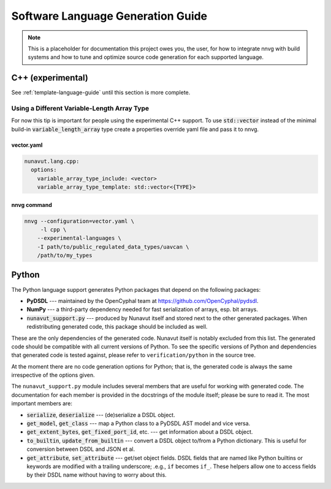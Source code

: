################################################
Software Language Generation Guide
################################################

.. note ::
    This is a placeholder for documentation this project owes you, the user, for how to integrate nnvg with build
    systems and how to tune and optimize source code generation for each supported language.

*************************
C++ (experimental)
*************************

See :ref:`template-language-guide` until this section is more complete.

==============================================
Using a Different Variable-Length Array Type
==============================================

For now this tip is important for people using the experimental C++ support. To use :code:`std::vector` instead of the
minimal build-in :code:`variable_length_array` type create a properties override yaml file and pass it to nnvg.

vector.yaml
"""""""""""""""""

.. code-block :: yaml

    nunavut.lang.cpp:
      options:
        variable_array_type_include: <vector>
        variable_array_type_template: std::vector<{TYPE}>

nnvg command
""""""""""""""""""

.. code-block :: bash

    nnvg --configuration=vector.yaml \
         -l cpp \
        --experimental-languages \
        -I path/to/public_regulated_data_types/uavcan \
        /path/to/my_types

*************************
Python
*************************

The Python language support generates Python packages that depend on the following packages:

* **PyDSDL** --- maintained by the OpenCyphal team at https://github.com/OpenCyphal/pydsdl.
* **NumPy** --- a third-party dependency needed for fast serialization of arrays, esp. bit arrays.
* :code:`nunavut_support.py` --- produced by Nunavut itself and stored next to the other generated packages.
  When redistributing generated code, this package should be included as well.

These are the only dependencies of the generated code. Nunavut itself is notably excluded from this list.
The generated code should be compatible with all current versions of Python.
To see the specific versions of Python and dependencies that generated code is tested against,
please refer to ``verification/python`` in the source tree.

At the moment there are no code generation options for Python;
that is, the generated code is always the same irrespective of the options given.

The ``nunavut_support.py`` module includes several members that are useful for working with generated code.
The documentation for each member is provided in the docstrings of the module itself;
please be sure to read it.
The most important members are:

* :code:`serialize`, :code:`deserialize` --- (de)serialize a DSDL object.
* :code:`get_model`, :code:`get_class` --- map a Python class to a PyDSDL AST model and vice versa.
* :code:`get_extent_bytes`, :code:`get_fixed_port_id`, etc. --- get information about a DSDL object.
* :code:`to_builtin`, :code:`update_from_builtin` --- convert a DSDL object to/from a Python dictionary.
  This is useful for conversion between DSDL and JSON et al.
* :code:`get_attribute`, :code:`set_attribute` --- get/set object fields.
  DSDL fields that are named like Python builtins or keywords are modified with a trailing underscore;
  .e.g., ``if`` becomes ``if_``.
  These helpers allow one to access fields by their DSDL name without having to worry about this.
